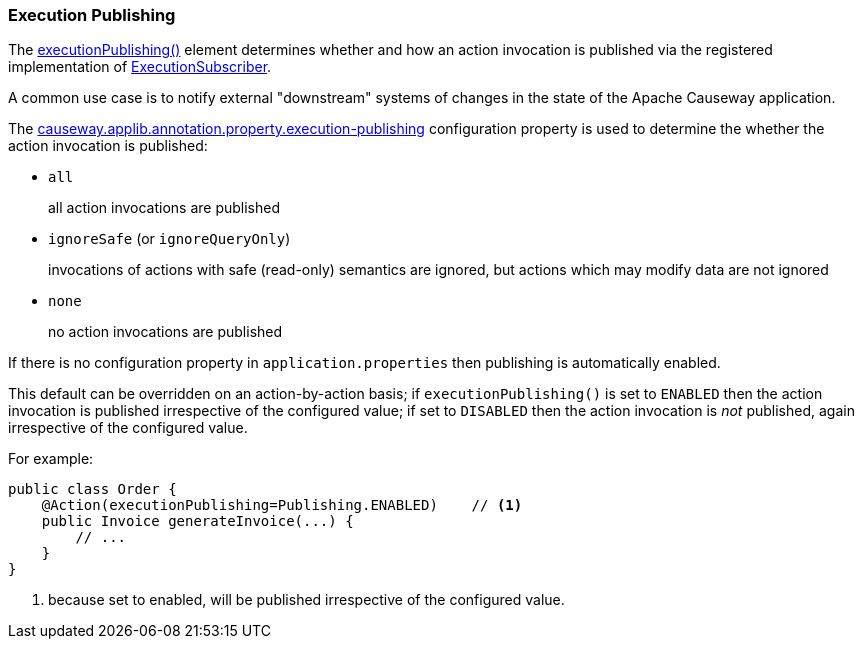 :Notice: Licensed to the Apache Software Foundation (ASF) under one or more contributor license agreements. See the NOTICE file distributed with this work for additional information regarding copyright ownership. The ASF licenses this file to you under the Apache License, Version 2.0 (the "License"); you may not use this file except in compliance with the License. You may obtain a copy of the License at. http://www.apache.org/licenses/LICENSE-2.0 . Unless required by applicable law or agreed to in writing, software distributed under the License is distributed on an "AS IS" BASIS, WITHOUT WARRANTIES OR  CONDITIONS OF ANY KIND, either express or implied. See the License for the specific language governing permissions and limitations under the License.
:page-partial:


=== Execution Publishing

The xref:refguide:applib:index/annotation/Action.adoc#executionPublishing[executionPublishing()] element determines whether and how an action invocation is published via the registered implementation of xref:refguide:applib:index/services/publishing/spi/ExecutionSubscriber.adoc[ExecutionSubscriber].

A common use case is to notify external "downstream" systems of changes in the state of the Apache Causeway application.

The xref:refguide:config:sections/causeway.applib.adoc#causeway.applib.annotation.property.execution-publishing[causeway.applib.annotation.property.execution-publishing] configuration property is used to determine the whether the action invocation is published:

* `all`
+
all action invocations are published

* `ignoreSafe` (or `ignoreQueryOnly`)
+
invocations of actions with safe (read-only) semantics are ignored, but actions which may modify data are not ignored

* `none`
+
no action invocations are published

If there is no configuration property in `application.properties` then publishing is automatically enabled.

This default can be overridden on an action-by-action basis; if `executionPublishing()` is set to `ENABLED` then the action invocation is published irrespective of the configured value; if set to `DISABLED` then the action invocation is _not_ published, again irrespective of the configured value.

For example:

[source,java]
----
public class Order {
    @Action(executionPublishing=Publishing.ENABLED)    // <.>
    public Invoice generateInvoice(...) {
        // ...
    }
}
----

<.> because set to enabled, will be published irrespective of the configured value.


